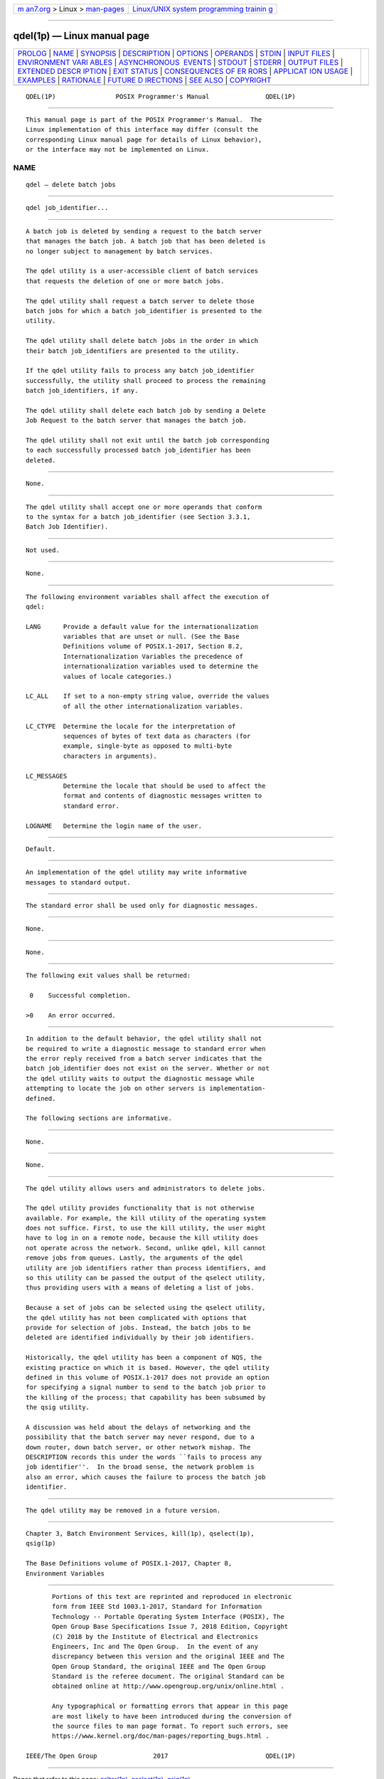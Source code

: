 .. container:: page-top

.. container:: nav-bar

   +----------------------------------+----------------------------------+
   | `m                               | `Linux/UNIX system programming   |
   | an7.org <../../../index.html>`__ | trainin                          |
   | > Linux >                        | g <http://man7.org/training/>`__ |
   | `man-pages <../index.html>`__    |                                  |
   +----------------------------------+----------------------------------+

--------------

qdel(1p) — Linux manual page
============================

+-----------------------------------+-----------------------------------+
| `PROLOG <#PROLOG>`__ \|           |                                   |
| `NAME <#NAME>`__ \|               |                                   |
| `SYNOPSIS <#SYNOPSIS>`__ \|       |                                   |
| `DESCRIPTION <#DESCRIPTION>`__ \| |                                   |
| `OPTIONS <#OPTIONS>`__ \|         |                                   |
| `OPERANDS <#OPERANDS>`__ \|       |                                   |
| `STDIN <#STDIN>`__ \|             |                                   |
| `INPUT FILES <#INPUT_FILES>`__ \| |                                   |
| `ENVIRONMENT VARI                 |                                   |
| ABLES <#ENVIRONMENT_VARIABLES>`__ |                                   |
| \|                                |                                   |
| `ASYNCHRONOUS                     |                                   |
|  EVENTS <#ASYNCHRONOUS_EVENTS>`__ |                                   |
| \| `STDOUT <#STDOUT>`__ \|        |                                   |
| `STDERR <#STDERR>`__ \|           |                                   |
| `OUTPUT FILES <#OUTPUT_FILES>`__  |                                   |
| \|                                |                                   |
| `EXTENDED DESCR                   |                                   |
| IPTION <#EXTENDED_DESCRIPTION>`__ |                                   |
| \| `EXIT STATUS <#EXIT_STATUS>`__ |                                   |
| \|                                |                                   |
| `CONSEQUENCES OF ER               |                                   |
| RORS <#CONSEQUENCES_OF_ERRORS>`__ |                                   |
| \|                                |                                   |
| `APPLICAT                         |                                   |
| ION USAGE <#APPLICATION_USAGE>`__ |                                   |
| \| `EXAMPLES <#EXAMPLES>`__ \|    |                                   |
| `RATIONALE <#RATIONALE>`__ \|     |                                   |
| `FUTURE D                         |                                   |
| IRECTIONS <#FUTURE_DIRECTIONS>`__ |                                   |
| \| `SEE ALSO <#SEE_ALSO>`__ \|    |                                   |
| `COPYRIGHT <#COPYRIGHT>`__        |                                   |
+-----------------------------------+-----------------------------------+
| .. container:: man-search-box     |                                   |
+-----------------------------------+-----------------------------------+

::

   QDEL(1P)                POSIX Programmer's Manual               QDEL(1P)


-----------------------------------------------------

::

          This manual page is part of the POSIX Programmer's Manual.  The
          Linux implementation of this interface may differ (consult the
          corresponding Linux manual page for details of Linux behavior),
          or the interface may not be implemented on Linux.

NAME
-------------------------------------------------

::

          qdel — delete batch jobs


---------------------------------------------------------

::

          qdel job_identifier...


---------------------------------------------------------------

::

          A batch job is deleted by sending a request to the batch server
          that manages the batch job. A batch job that has been deleted is
          no longer subject to management by batch services.

          The qdel utility is a user-accessible client of batch services
          that requests the deletion of one or more batch jobs.

          The qdel utility shall request a batch server to delete those
          batch jobs for which a batch job_identifier is presented to the
          utility.

          The qdel utility shall delete batch jobs in the order in which
          their batch job_identifiers are presented to the utility.

          If the qdel utility fails to process any batch job_identifier
          successfully, the utility shall proceed to process the remaining
          batch job_identifiers, if any.

          The qdel utility shall delete each batch job by sending a Delete
          Job Request to the batch server that manages the batch job.

          The qdel utility shall not exit until the batch job corresponding
          to each successfully processed batch job_identifier has been
          deleted.


-------------------------------------------------------

::

          None.


---------------------------------------------------------

::

          The qdel utility shall accept one or more operands that conform
          to the syntax for a batch job_identifier (see Section 3.3.1,
          Batch Job Identifier).


---------------------------------------------------

::

          Not used.


---------------------------------------------------------------

::

          None.


-----------------------------------------------------------------------------------

::

          The following environment variables shall affect the execution of
          qdel:

          LANG      Provide a default value for the internationalization
                    variables that are unset or null. (See the Base
                    Definitions volume of POSIX.1‐2017, Section 8.2,
                    Internationalization Variables the precedence of
                    internationalization variables used to determine the
                    values of locale categories.)

          LC_ALL    If set to a non-empty string value, override the values
                    of all the other internationalization variables.

          LC_CTYPE  Determine the locale for the interpretation of
                    sequences of bytes of text data as characters (for
                    example, single-byte as opposed to multi-byte
                    characters in arguments).

          LC_MESSAGES
                    Determine the locale that should be used to affect the
                    format and contents of diagnostic messages written to
                    standard error.

          LOGNAME   Determine the login name of the user.


-------------------------------------------------------------------------------

::

          Default.


-----------------------------------------------------

::

          An implementation of the qdel utility may write informative
          messages to standard output.


-----------------------------------------------------

::

          The standard error shall be used only for diagnostic messages.


-----------------------------------------------------------------

::

          None.


---------------------------------------------------------------------------------

::

          None.


---------------------------------------------------------------

::

          The following exit values shall be returned:

           0    Successful completion.

          >0    An error occurred.


-------------------------------------------------------------------------------------

::

          In addition to the default behavior, the qdel utility shall not
          be required to write a diagnostic message to standard error when
          the error reply received from a batch server indicates that the
          batch job_identifier does not exist on the server. Whether or not
          the qdel utility waits to output the diagnostic message while
          attempting to locate the job on other servers is implementation-
          defined.

          The following sections are informative.


---------------------------------------------------------------------------

::

          None.


---------------------------------------------------------

::

          None.


-----------------------------------------------------------

::

          The qdel utility allows users and administrators to delete jobs.

          The qdel utility provides functionality that is not otherwise
          available. For example, the kill utility of the operating system
          does not suffice. First, to use the kill utility, the user might
          have to log in on a remote node, because the kill utility does
          not operate across the network. Second, unlike qdel, kill cannot
          remove jobs from queues. Lastly, the arguments of the qdel
          utility are job identifiers rather than process identifiers, and
          so this utility can be passed the output of the qselect utility,
          thus providing users with a means of deleting a list of jobs.

          Because a set of jobs can be selected using the qselect utility,
          the qdel utility has not been complicated with options that
          provide for selection of jobs. Instead, the batch jobs to be
          deleted are identified individually by their job identifiers.

          Historically, the qdel utility has been a component of NQS, the
          existing practice on which it is based. However, the qdel utility
          defined in this volume of POSIX.1‐2017 does not provide an option
          for specifying a signal number to send to the batch job prior to
          the killing of the process; that capability has been subsumed by
          the qsig utility.

          A discussion was held about the delays of networking and the
          possibility that the batch server may never respond, due to a
          down router, down batch server, or other network mishap. The
          DESCRIPTION records this under the words ``fails to process any
          job identifier''.  In the broad sense, the network problem is
          also an error, which causes the failure to process the batch job
          identifier.


---------------------------------------------------------------------------

::

          The qdel utility may be removed in a future version.


---------------------------------------------------------

::

          Chapter 3, Batch Environment Services, kill(1p), qselect(1p),
          qsig(1p)

          The Base Definitions volume of POSIX.1‐2017, Chapter 8,
          Environment Variables


-----------------------------------------------------------

::

          Portions of this text are reprinted and reproduced in electronic
          form from IEEE Std 1003.1-2017, Standard for Information
          Technology -- Portable Operating System Interface (POSIX), The
          Open Group Base Specifications Issue 7, 2018 Edition, Copyright
          (C) 2018 by the Institute of Electrical and Electronics
          Engineers, Inc and The Open Group.  In the event of any
          discrepancy between this version and the original IEEE and The
          Open Group Standard, the original IEEE and The Open Group
          Standard is the referee document. The original Standard can be
          obtained online at http://www.opengroup.org/unix/online.html .

          Any typographical or formatting errors that appear in this page
          are most likely to have been introduced during the conversion of
          the source files to man page format. To report such errors, see
          https://www.kernel.org/doc/man-pages/reporting_bugs.html .

   IEEE/The Open Group               2017                          QDEL(1P)

--------------

Pages that refer to this page: `qalter(1p) <../man1/qalter.1p.html>`__, 
`qselect(1p) <../man1/qselect.1p.html>`__, 
`qsig(1p) <../man1/qsig.1p.html>`__

--------------

--------------

.. container:: footer

   +-----------------------+-----------------------+-----------------------+
   | HTML rendering        |                       | |Cover of TLPI|       |
   | created 2021-08-27 by |                       |                       |
   | `Michael              |                       |                       |
   | Ker                   |                       |                       |
   | risk <https://man7.or |                       |                       |
   | g/mtk/index.html>`__, |                       |                       |
   | author of `The Linux  |                       |                       |
   | Programming           |                       |                       |
   | Interface <https:     |                       |                       |
   | //man7.org/tlpi/>`__, |                       |                       |
   | maintainer of the     |                       |                       |
   | `Linux man-pages      |                       |                       |
   | project <             |                       |                       |
   | https://www.kernel.or |                       |                       |
   | g/doc/man-pages/>`__. |                       |                       |
   |                       |                       |                       |
   | For details of        |                       |                       |
   | in-depth **Linux/UNIX |                       |                       |
   | system programming    |                       |                       |
   | training courses**    |                       |                       |
   | that I teach, look    |                       |                       |
   | `here <https://ma     |                       |                       |
   | n7.org/training/>`__. |                       |                       |
   |                       |                       |                       |
   | Hosting by `jambit    |                       |                       |
   | GmbH                  |                       |                       |
   | <https://www.jambit.c |                       |                       |
   | om/index_en.html>`__. |                       |                       |
   +-----------------------+-----------------------+-----------------------+

--------------

.. container:: statcounter

   |Web Analytics Made Easy - StatCounter|

.. |Cover of TLPI| image:: https://man7.org/tlpi/cover/TLPI-front-cover-vsmall.png
   :target: https://man7.org/tlpi/
.. |Web Analytics Made Easy - StatCounter| image:: https://c.statcounter.com/7422636/0/9b6714ff/1/
   :class: statcounter
   :target: https://statcounter.com/
